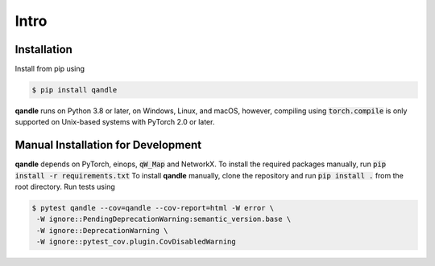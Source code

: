 Intro
=====

Installation
------------
Install from pip using

.. code-block:: console

   $ pip install qandle


**qandle** runs on Python 3.8 or later, on Windows, Linux, and macOS, however, compiling using :code:`torch.compile` is only supported on Unix-based systems with PyTorch 2.0 or later.


Manual Installation for Development
-----------------------------------

**qandle** depends on PyTorch, einops, :code:`qW_Map` and NetworkX. To install the required packages manually, run :code:`pip install -r requirements.txt`
To install **qandle** manually, clone the repository and run :code:`pip install .` from the root directory.
Run tests using 

.. code-block:: console

   $ pytest qandle --cov=qandle --cov-report=html -W error \
    -W ignore::PendingDeprecationWarning:semantic_version.base \
    -W ignore::DeprecationWarning \
    -W ignore::pytest_cov.plugin.CovDisabledWarning

